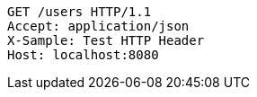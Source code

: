 [source,http,options="nowrap"]
----
GET /users HTTP/1.1
Accept: application/json
X-Sample: Test HTTP Header
Host: localhost:8080

----
